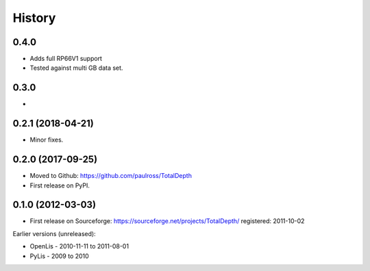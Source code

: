 ***********
History
***********

0.4.0
====================

* Adds full RP66V1 support
* Tested against multi GB data set.


0.3.0
====================

* 


0.2.1 (2018-04-21)
====================

* Minor fixes.


0.2.0 (2017-09-25)
======================

* Moved to Github: https://github.com/paulross/TotalDepth
* First release on PyPI.

0.1.0 (2012-03-03)
=====================

* First release on Sourceforge: https://sourceforge.net/projects/TotalDepth/ registered: 2011-10-02

Earlier versions (unreleased):

* OpenLis - 2010-11-11 to 2011-08-01
* PyLis - 2009 to 2010

